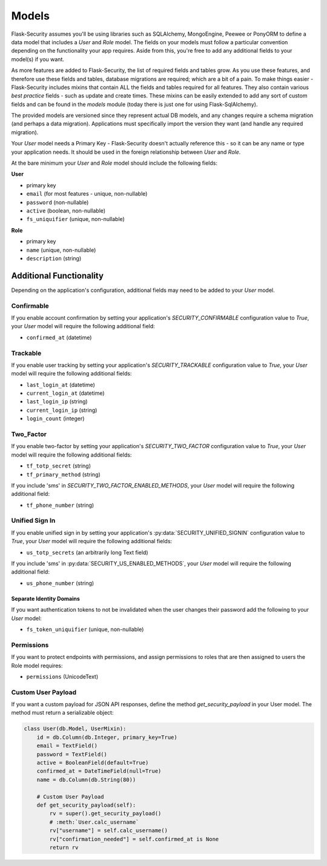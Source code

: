 Models
======

Flask-Security assumes you'll be using libraries such as SQLAlchemy,
MongoEngine, Peewee or PonyORM to define a data model that includes a `User`
and `Role` model. The fields on your models must follow a particular convention
depending on the functionality your app requires. Aside from this, you're free
to add any additional fields to your model(s) if you want.

As more features are added to Flask-Security, the list of required fields and tables grow.
As you use these features, and therefore use these fields and tables, database migrations are required;
which are a bit of a pain. To make things easier - Flask-Security includes mixins that
contain ALL the fields and tables required for all features. They also contain
various `best practice` fields - such as update and create times. These mixins can
be easily extended to add any sort of custom fields and can be found in the
`models` module (today there is just one for using Flask-SqlAlchemy).

The provided models are versioned since they represent actual DB models, and any
changes require a schema migration (and perhaps a data migration). Applications
must specifically import the version they want (and handle any required migration).

Your `User` model needs a Primary Key - Flask-Security doesn't actually reference
this - so it can be any name or type your application needs. It should be used in the
foreign relationship between `User` and `Role`.

At the bare minimum your `User` and `Role` model should include the following fields:

**User**

* primary key
* ``email`` (for most features - unique, non-nullable)
* ``password`` (non-nullable)
* ``active`` (boolean, non-nullable)
* ``fs_uniquifier`` (unique, non-nullable)


**Role**

* primary key
* ``name`` (unique, non-nullable)
* ``description`` (string)


Additional Functionality
------------------------

Depending on the application's configuration, additional fields may need to be
added to your `User` model.

Confirmable
^^^^^^^^^^^

If you enable account confirmation by setting your application's
`SECURITY_CONFIRMABLE` configuration value to `True`, your `User` model will
require the following additional field:

* ``confirmed_at`` (datetime)

Trackable
^^^^^^^^^

If you enable user tracking by setting your application's `SECURITY_TRACKABLE`
configuration value to `True`, your `User` model will require the following
additional fields:

* ``last_login_at`` (datetime)
* ``current_login_at`` (datetime)
* ``last_login_ip`` (string)
* ``current_login_ip`` (string)
* ``login_count`` (integer)

Two_Factor
^^^^^^^^^^

If you enable two-factor by setting your application's `SECURITY_TWO_FACTOR`
configuration value to `True`, your `User` model will require the following
additional fields:

* ``tf_totp_secret`` (string)
* ``tf_primary_method`` (string)

If you include 'sms' in `SECURITY_TWO_FACTOR_ENABLED_METHODS`, your `User` model
will require the following additional field:

* ``tf_phone_number`` (string)

Unified Sign In
^^^^^^^^^^^^^^^

If you enable unified sign in by setting your application's :py:data:`SECURITY_UNIFIED_SIGNIN`
configuration value to `True`, your `User` model will require the following
additional fields:

* ``us_totp_secrets`` (an arbitrarily long Text field)

If you include 'sms' in :py:data:`SECURITY_US_ENABLED_METHODS`, your `User` model
will require the following additional field:

* ``us_phone_number`` (string)

Separate Identity Domains
~~~~~~~~~~~~~~~~~~~~~~~~~
If you want authentication tokens to not be invalidated when the user changes their
password add the following to your `User` model:

* ``fs_token_uniquifier`` (unique, non-nullable)

Permissions
^^^^^^^^^^^
If you want to protect endpoints with permissions, and assign permissions to roles
that are then assigned to users the Role model requires:

* ``permissions`` (UnicodeText)

Custom User Payload
^^^^^^^^^^^^^^^^^^^

If you want a custom payload for JSON API responses, define
the method `get_security_payload` in your User model. The method must return a
serializable object:

.. code-block:: python

    class User(db.Model, UserMixin):
        id = db.Column(db.Integer, primary_key=True)
        email = TextField()
        password = TextField()
        active = BooleanField(default=True)
        confirmed_at = DateTimeField(null=True)
        name = db.Column(db.String(80))

        # Custom User Payload
        def get_security_payload(self):
            rv = super().get_security_payload()
            # :meth:`User.calc_username`
            rv["username"] = self.calc_username()
            rv["confirmation_needed"] = self.confirmed_at is None
            return rv

